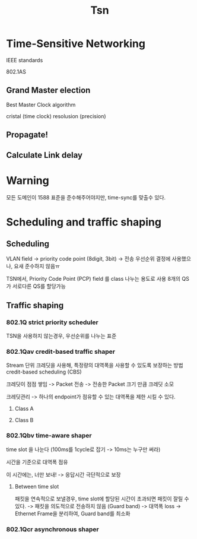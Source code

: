 #+title: Tsn

* Time-Sensitive Networking
IEEE standards

802.1AS

** Grand Master election
Best Master Clock algorithm

cristal (time clock) resolusion (precision)



** Propagate!
** Calculate Link delay

* Warning
모든 도메인이 1588 표준을 준수해주어야지만, time-sync를 맞출수 있다.

* Scheduling and traffic shaping
** Scheduling
VLAN field
-> priority code point (8digit, 3bit)
-> 전송 우선순위 결정에 사용했으나, 요새 준수하지 않음ㅠ

TSN에서, Priority Code Point (PCP) field 를 class 나누는 용도로 사용
8개의 QS가 서로다른 QS를 할당가능

** Traffic shaping
*** 802.1Q strict priority scheduler
TSN을 사용하지 않는경우, 우선순위를 나누는 표준

*** 802.1Qav credit-based traffic shaper
Stream 단위 크레딧을 사용해, 특정량의 대역폭을 사용할 수 있도록 보장하는 방법
credit-based scheduling (CBS)

크레딧이 점점 쌓임
-> Packet 전송
-> 전송한 Packet 크기 만큼 크레딧 소모

크레딧관리
-> 하나의 endpoint가 점유할 수 있는 대역폭을 제한 시킬 수 있다.

**** Class A
**** Class B

*** 802.1Qbv time-aware shaper
time slot 을 나눈다 (100ms를 1cycle로 잡기 -> 10ms는 누구만 써라)

시간을 기준으로 대역폭 점유

이 시간에는, 너만 보내!
-> 응답시간 극단적으로 보장

**** Between time slot
패킷을 연속적으로 보낼경우, time slot에 할당된 시간이 초과되면 패킷이 잘릴 수 있다.
-> 패킷을 의도적으로 전송하지 않음 (Guard band)
-> 대역폭 loss
-> Ethernet Frame을 분리하여, Guard band를 최소화

*** 802.1Qcr asynchronous shaper
